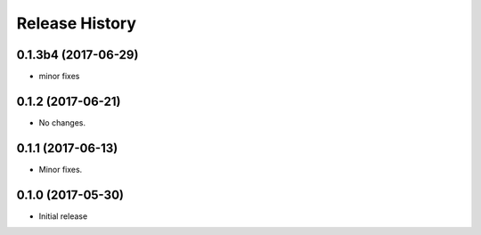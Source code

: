 .. :changelog:

Release History
===============
0.1.3b4 (2017-06-29)
++++++++++++++++++++
* minor fixes

0.1.2 (2017-06-21)
++++++++++++++++++
* No changes.

0.1.1 (2017-06-13)
++++++++++++++++++
* Minor fixes.

0.1.0 (2017-05-30)
++++++++++++++++++

* Initial release
